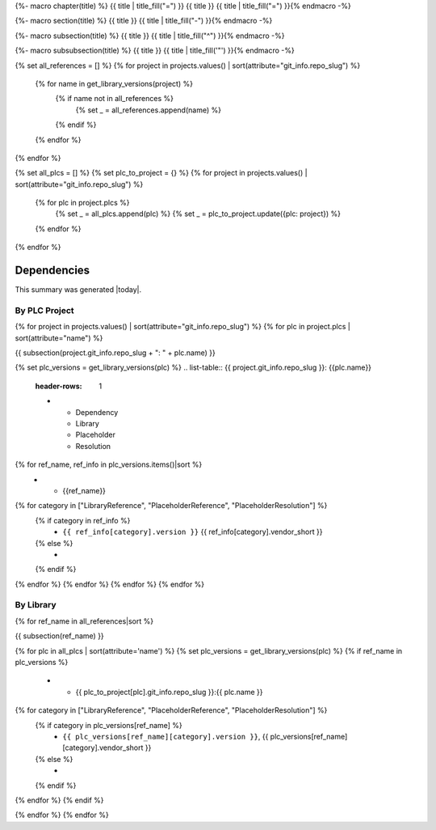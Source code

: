 {%- macro chapter(title) %}
{{ title | title_fill("=") }}
{{ title }}
{{ title | title_fill("=") }}{% endmacro -%}

{%- macro section(title) %}
{{ title }}
{{ title | title_fill("-") }}{% endmacro -%}

{%- macro subsection(title) %}
{{ title }}
{{ title | title_fill("^") }}{% endmacro -%}

{%- macro subsubsection(title) %}
{{ title }}
{{ title | title_fill('"') }}{% endmacro -%}

{% set all_references = [] %}
{% for project in projects.values() | sort(attribute="git_info.repo_slug") %}
    {% for name in get_library_versions(project) %}
        {% if name not in all_references %}
            {% set _ = all_references.append(name) %}
        {% endif %}
    {% endfor %}
{% endfor %}

{% set all_plcs = [] %}
{% set plc_to_project = {} %}
{% for project in projects.values() | sort(attribute="git_info.repo_slug") %}
    {% for plc in project.plcs %}
        {% set _ = all_plcs.append(plc) %}
        {% set _ = plc_to_project.update({plc: project}) %}
    {% endfor %}
{% endfor %}

Dependencies
============

This summary was generated |today|.

By PLC Project
--------------

{% for project in projects.values() | sort(attribute="git_info.repo_slug") %}
{% for plc in project.plcs | sort(attribute="name") %}

{{ subsection(project.git_info.repo_slug + ": " + plc.name) }}

{% set plc_versions = get_library_versions(plc) %}
.. list-table:: {{ project.git_info.repo_slug }}: {{plc.name}}
    :header-rows: 1

    * - Dependency
      - Library
      - Placeholder
      - Resolution

{% for ref_name, ref_info in plc_versions.items()|sort %}
    * - {{ref_name}}
{% for category in ["LibraryReference", "PlaceholderReference", "PlaceholderResolution"] %}
    {% if category in ref_info %}
      - ``{{ ref_info[category].version }}`` {{ ref_info[category].vendor_short }}

    {% else %}
      -

    {% endif %}
{% endfor %}
{% endfor %}
{% endfor %}
{% endfor %}

By Library
----------

{% for ref_name in all_references|sort %}

{{ subsection(ref_name) }}

.. list-table::
    :header-rows: 1

    * - Project
      - Library
      - Placeholder
      - Resolution

{% for plc in all_plcs | sort(attribute='name') %}
{% set plc_versions = get_library_versions(plc) %}
{% if ref_name in plc_versions %}
    * - {{ plc_to_project[plc].git_info.repo_slug }}:{{ plc.name }}
{% for category in ["LibraryReference", "PlaceholderReference", "PlaceholderResolution"] %}
    {% if category in plc_versions[ref_name] %}
      - ``{{ plc_versions[ref_name][category].version }}``, {{ plc_versions[ref_name][category].vendor_short }}

    {% else %}
      -

    {% endif %}
{% endfor %}
{% endif %}

{% endfor %}
{% endfor %}
